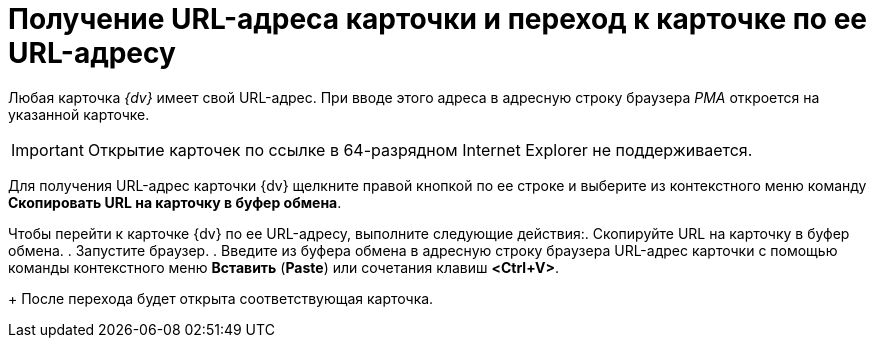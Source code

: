 = Получение URL-адреса карточки и переход к карточке по ее URL-адресу

Любая карточка _{dv}_ имеет свой URL-адрес. При вводе этого адреса в адресную строку браузера _РМА_ откроется на указанной карточке.

[IMPORTANT]
====
Открытие карточек по ссылке в 64-разрядном Internet Explorer не поддерживается.
====

Для получения URL-адрес карточки {dv} щелкните правой кнопкой по ее строке и выберите из контекстного меню команду *Скопировать URL на карточку в буфер обмена*.

Чтобы перейти к карточке {dv} по ее URL-адресу, выполните следующие действия:. Скопируйте URL на карточку в буфер обмена.
. Запустите браузер.
. Введите из буфера обмена в адресную строку браузера URL-адрес карточки с помощью команды контекстного меню *Вставить* (*Paste*) или сочетания клавиш *<Ctrl+V>*.
+
После перехода будет открыта соответствующая карточка.
